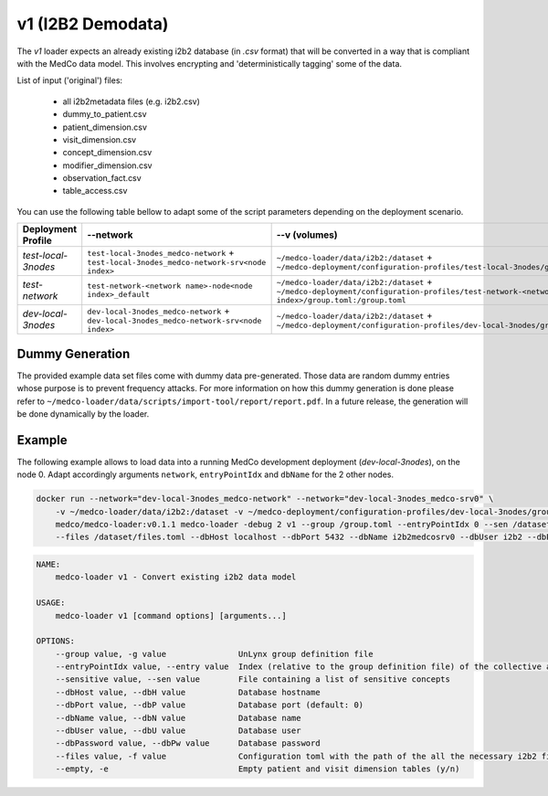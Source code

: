 v1 (I2B2 Demodata)
------------------

The *v1* loader expects an already existing i2b2 database (in *.csv* format) that will be converted in a way that is compliant with the MedCo data model.
This involves encrypting and 'deterministically tagging' some of the data.

List of input ('original') files:

    - all i2b2metadata files (e.g. i2b2.csv)
    - dummy_to_patient.csv
    - patient_dimension.csv
    - visit_dimension.csv
    - concept_dimension.csv
    - modifier_dimension.csv
    - observation_fact.csv
    - table_access.csv

You can use the following table bellow to adapt some of the script parameters depending on the deployment scenario. 

=================== ========================================================================================= ========================================================================================================================================================= ================= =============     
Deployment Profile  --network                                                                                 --v (volumes)                                                                                                                                                --dbHost          --dbName
=================== ========================================================================================= ========================================================================================================================================================= ================= =============  
*test-local-3nodes* ``test-local-3nodes_medco-network`` + ``test-local-3nodes_medco-network-srv<node index>`` ``~/medco-loader/data/i2b2:/dataset`` + ``~/medco-deployment/configuration-profiles/test-local-3nodes/group.toml:/group.toml``                            ``<domain name>``   ``i2b2medcosrv<node index>``
*test-network*      ``test-network-<network name>-node<node index>_default``                                  ``~/medco-loader/data/i2b2:/dataset`` + ``~/medco-deployment/configuration-profiles/test-network-<network name>-node<node index>/group.toml:/group.toml`` ``<domain name>``   ``i2b2medco``
*dev-local-3nodes*  ``dev-local-3nodes_medco-network`` + ``dev-local-3nodes_medco-network-srv<node index>``   ``~/medco-loader/data/i2b2:/dataset`` + ``~/medco-deployment/configuration-profiles/dev-local-3nodes/group.toml:/group.toml``                             ``localhost``      ``i2b2medcosrv<node index>``
=================== ========================================================================================= ========================================================================================================================================================= ================= =============
Dummy Generation
''''''''''''''''

The provided example data set files come with dummy data pre-generated.
Those data are random dummy entries whose purpose is to prevent frequency attacks.
For more information on how this dummy generation is done please refer to ``~/medco-loader/data/scripts/import-tool/report/report.pdf``.
In a future release, the generation will be done dynamically by the loader.

Example
'''''''

The following example allows to load data into a running MedCo development deployment (*dev-local-3nodes*), on the node 0.
Adapt accordingly arguments ``network``, ``entryPointIdx`` and ``dbName`` for the 2 other nodes.

.. code-block:: bash

    docker run --network="dev-local-3nodes_medco-network" --network="dev-local-3nodes_medco-srv0" \
        -v ~/medco-loader/data/i2b2:/dataset -v ~/medco-deployment/configuration-profiles/dev-local-3nodes/group.toml:/group.toml \
        medco/medco-loader:v0.1.1 medco-loader -debug 2 v1 --group /group.toml --entryPointIdx 0 --sen /dataset/sensitive.txt  \
        --files /dataset/files.toml --dbHost localhost --dbPort 5432 --dbName i2b2medcosrv0 --dbUser i2b2 --dbPassword i2b2

.. code-block:: bash

    NAME:
        medco-loader v1 - Convert existing i2b2 data model

    USAGE:
        medco-loader v1 [command options] [arguments...]

    OPTIONS:
        --group value, -g value               UnLynx group definition file
        --entryPointIdx value, --entry value  Index (relative to the group definition file) of the collective authority server to load the data
        --sensitive value, --sen value        File containing a list of sensitive concepts
        --dbHost value, --dbH value           Database hostname
        --dbPort value, --dbP value           Database port (default: 0)
        --dbName value, --dbN value           Database name
        --dbUser value, --dbU value           Database user
        --dbPassword value, --dbPw value      Database password
        --files value, -f value               Configuration toml with the path of the all the necessary i2b2 files
        --empty, -e                           Empty patient and visit dimension tables (y/n)
